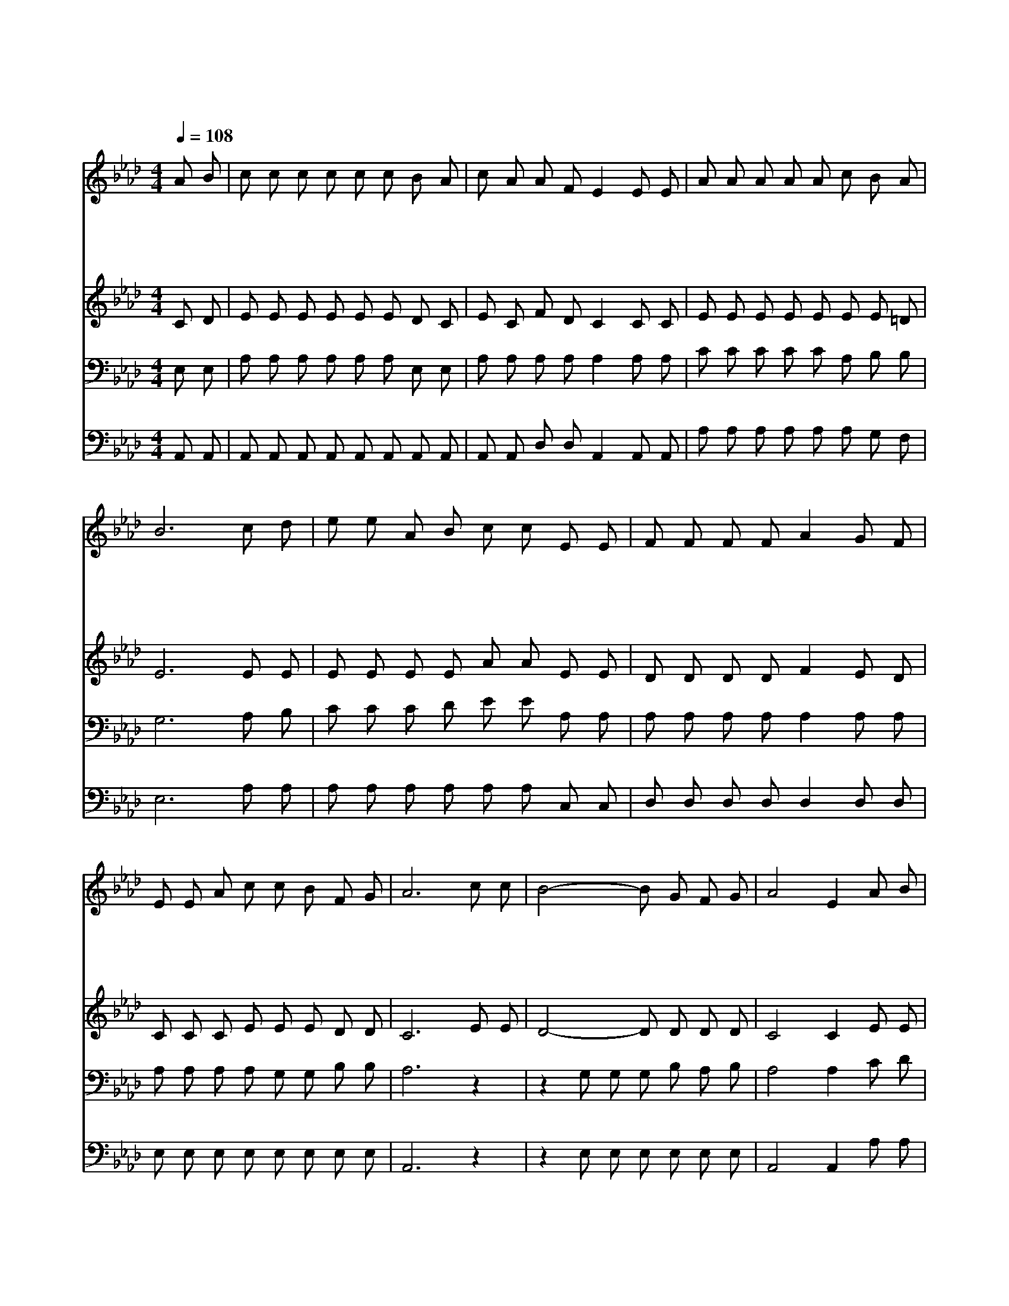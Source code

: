 X:240
T:주가 맡긴 모든 역사
Z:F.J.Crosby/J.R.Sweney
Z:Copyright © 1997 by Àü µµ È¯
Z:All Rights Reserved
%%score 1 2 3 4
L:1/8
Q:1/4=108
M:4/4
I:linebreak $
K:Ab
V:1 treble
V:2 treble
V:3 bass
V:4 bass
V:1
 A B | c c c c c c B A | c A A F E2 E E | A A A A A c B A | B6 c d | e e A B c c E E | %6
w: 주 가|맡 긴 모 든 역 사 힘 을|다 해 마 치 고 밝 고|밝 은 그 아 침 을 당 할|때 요 단|강 을 건 너 가 서 주 의|
w: 구 름|타 고 올 라 가 서 주 님|앞 에 절 하 고 온 유|하 신 그 얼 굴 을 뵈 올|때 있 을|곳 을 예 비 하 신 크 신|
w: 이 세|상 을 일 찍 떠 난 사 랑|하 는 성 도 들 내 가|올 줄 고 대 하 고 있 겠|네 저 희|들 과 한 소 리 로 찬 송|
w: 영 화|롭 게 시 온 성 문 들 어|가 서 다 닐 때 흰 옷|입 고 황 금 길 을 다 니|며 금 거|문 고 맞 추 어 서 새 노|
 F F F F A2 G F | E E A c c B F G | A6 c c | B4- B G F G | A4 E2 A B | c c c c d c B A | B6 c d | %13
w: 손 을 붙 잡 고 기 쁨|으 로 주 의 얼 굴 뵈 오|리 나 의|주 를 나 의 주|를 내 가 그|의 곁 에 서 서 뵈 오 며|나 의 주|
w: 사 랑 고 마 와 나 의|주 께 기 쁜 찬 송 드 리|리 * *|||||
w: 부 르 기 전 에 먼 저|사 랑 하 는 주 를 뵈 오|리 * *|||||
w: 래 를 부 를 때 세 상|고 생 모 두 잊 어 버 리|리 * *|||||
 e4- e c d c | B4 F2 G F | E E A c c B F G | A6 :| |] %18
w: 를 나 의 주 를|손 에 못 자|국 을 보 아 알 겠 네 *|||
w: |||||
w: |||||
w: |||||
V:2
 C D | E E E E E E D C | E C F D C2 C C | E E E E E E E =D | E6 E E | E E E E A A E E | %6
 D D D D F2 E D | C C C E E E D D | C6 E E | D4- D D D D | C4 C2 E E | A A A A G A E F | G6 z2 | %13
 z2 E E E E F E | F4 D2 D D | C C C E D D D D | C6 :| |] %18
V:3
 E, E, | A, A, A, A, A, A, E, E, | A, A, A, A, A,2 A, A, | C C C C C A, B, B, | G,6 A, B, | %5
 C C C D E E A, A, | A, A, A, A, A,2 A, A, | A, A, A, A, G, G, B, B, | A,6 z2 | %9
 z2 G, G, G, B, A, B, | A,4 A,2 C D | E E E E E E E =D | E6 z2 | z2 C C C A, A, A, | %14
 A,4 A,2 A, A, | A, A, A, A, G, G, B, B, | A,6 :| |] %18
V:4
 A,, A,, | A,, A,, A,, A,, A,, A,, A,, A,, | A,, A,, D, D, A,,2 A,, A,, | A, A, A, A, A, A, G, F, | %4
 E,6 A, A, | A, A, A, A, A, A, C, C, | D, D, D, D, D,2 D, D, | E, E, E, E, E, E, E, E, | A,,6 z2 | %9
 z2 E, E, E, E, E, E, | A,,4 A,,2 A, A, | A, A, A, A, B, A, G, F, | E,6 z2 | z2 A, A, A, A, A, A, | %14
 D,4 D,2 D, D, | E, E, E, E, E, E, E, E, | A,,6 :| |] %18
